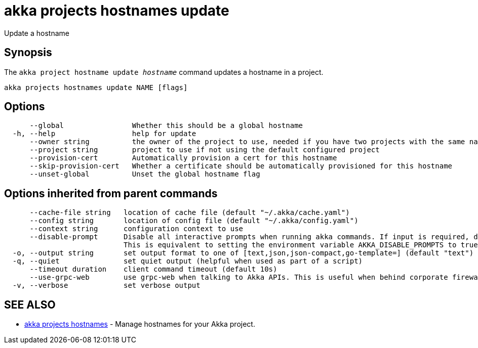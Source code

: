 = akka projects hostnames update

Update a hostname

== Synopsis

The `akka project hostname update _hostname_` command updates a hostname in a project.

----
akka projects hostnames update NAME [flags]
----

== Options

----
      --global                Whether this should be a global hostname
  -h, --help                  help for update
      --owner string          the owner of the project to use, needed if you have two projects with the same name from different owners
      --project string        project to use if not using the default configured project
      --provision-cert        Automatically provision a cert for this hostname
      --skip-provision-cert   Whether a certificate should be automatically provisioned for this hostname
      --unset-global          Unset the global hostname flag
----

== Options inherited from parent commands

----
      --cache-file string   location of cache file (default "~/.akka/cache.yaml")
      --config string       location of config file (default "~/.akka/config.yaml")
      --context string      configuration context to use
      --disable-prompt      Disable all interactive prompts when running akka commands. If input is required, defaults will be used, or an error will be raised.
                            This is equivalent to setting the environment variable AKKA_DISABLE_PROMPTS to true.
  -o, --output string       set output format to one of [text,json,json-compact,go-template=] (default "text")
  -q, --quiet               set quiet output (helpful when used as part of a script)
      --timeout duration    client command timeout (default 10s)
      --use-grpc-web        use grpc-web when talking to Akka APIs. This is useful when behind corporate firewalls that decrypt traffic but don't support HTTP/2.
  -v, --verbose             set verbose output
----

== SEE ALSO

* link:akka_projects_hostnames.html[akka projects hostnames]	 - Manage hostnames for your Akka project.

[discrete]

